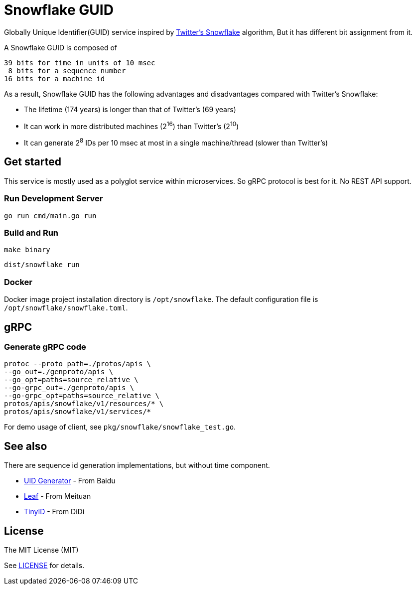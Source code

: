 = Snowflake GUID

Globally Unique Identifier(GUID) service inspired by https://blog.twitter.com/engineering/en_us/a/2010/announcing-snowflake[Twitter's Snowflake] algorithm, But it has different bit assignment from it.

A Snowflake GUID is composed of

----
39 bits for time in units of 10 msec
 8 bits for a sequence number
16 bits for a machine id
----

As a result, Snowflake GUID has the following advantages and disadvantages compared with Twitter's Snowflake:

* The lifetime (174 years) is longer than that of Twitter's (69 years)
* It can work in more distributed machines (2^16^) than Twitter's (2^10^)
* It can generate 2^8^ IDs per 10 msec at most in a single machine/thread (slower than Twitter's)


== Get started

This service is mostly used as a polyglot service within microservices. So gRPC protocol is best for it. No REST API support.

=== Run Development Server

----
go run cmd/main.go run
----

=== Build and Run

----
make binary
----

----
dist/snowflake run
----

=== Docker

Docker image project installation directory is `/opt/snowflake`. The default configuration file is `/opt/snowflake/snowflake.toml`.


== gRPC

=== Generate gRPC code

----
protoc --proto_path=./protos/apis \
--go_out=./genproto/apis \
--go_opt=paths=source_relative \
--go-grpc_out=./genproto/apis \
--go-grpc_opt=paths=source_relative \
protos/apis/snowflake/v1/resources/* \
protos/apis/snowflake/v1/services/*
----

For demo usage of client, see `pkg/snowflake/snowflake_test.go`.


== See also

There are sequence id generation implementations, but without time component.

* https://github.com/baidu/uid-generator[UID Generator] - From Baidu
* https://github.com/Meituan-Dianping/Leaf[Leaf] - From Meituan
* https://github.com/didi/tinyid[TinyID] - From DiDi

== License

The MIT License (MIT)

See https://github.com/prettykingking/snowflake/blob/master/LICENSE[LICENSE] for details.
